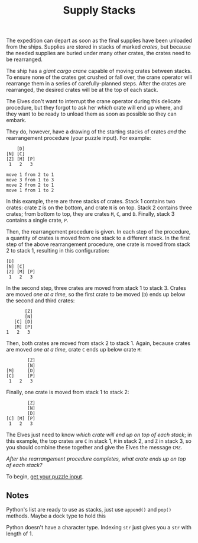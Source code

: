#+title: Supply Stacks
#+source: https://adventofcode.com/2022/day/5

The expedition can depart as soon as the final supplies have been unloaded from
the ships.  Supplies are stored in stacks of marked /crates/, but because the
needed supplies are buried under many other crates, the crates need to be
rearranged.

The ship has a /giant cargo crane/ capable of moving crates between stacks.  To
ensure none of the crates get crushed or fall over, the crane operator will
rearrange them in a series of carefully-planned steps. After the crates are
rearranged, the desired crates will be at the top of each stack.

The Elves don't want to interrupt the crane operator during this delicate
procedure, but they forgot to ask her /which/ crate will end up where, and they
want to be ready to unload them as soon as possible so they can embark.

They do, however, have a drawing of the starting stacks of crates /and/ the
rearrangement procedure (your puzzle input).  For example:

#+BEGIN_EXAMPLE
    [D]
[N] [C]
[Z] [M] [P]
 1   2   3

move 1 from 2 to 1
move 3 from 1 to 3
move 2 from 2 to 1
move 1 from 1 to 2
#+END_EXAMPLE

In this example, there are three stacks of crates. Stack 1 contains two crates:
crate =Z= is on the bottom, and crate =N= is on top. Stack 2 contains three
crates; from bottom to top, they are crates =M=, =C=, and =D=. Finally, stack 3
contains a single crate, =P=.

Then, the rearrangement procedure is given. In each step of the procedure, a
quantity of crates is moved from one stack to a different stack. In the first
step of the above rearrangement procedure, one crate is moved from stack 2 to
stack 1, resulting in this configuration:

#+BEGIN_EXAMPLE
[D]
[N] [C]
[Z] [M] [P]
 1   2   3
#+END_EXAMPLE

In the second step, three crates are moved from stack 1 to stack 3.  Crates are
moved /one at a time/, so the first crate to be moved (=D=) ends up below the
second and third crates:

#+BEGIN_EXAMPLE
          [Z]
          [N]
      [C] [D]
      [M] [P]
   1   2   3
#+END_EXAMPLE

Then, both crates are moved from stack 2 to stack 1.  Again, because crates are
moved /one at a time/, crate =C= ends up below crate =M=:

#+BEGIN_EXAMPLE
          [Z]
          [N]
  [M]     [D]
  [C]     [P]
   1   2   3
#+END_EXAMPLE

Finally, one crate is moved from stack 1 to stack 2:

#+BEGIN_EXAMPLE
          [Z]
          [N]
          [D]
  [C] [M] [P]
   1   2   3
#+END_EXAMPLE

The Elves just need to know /which crate will end up on top of each stack/; in
this example, the top crates are =C= in stack 1, =M= in stack 2, and =Z= in
stack 3, so you should combine these together and give the Elves the message
=CMZ=.

/After the rearrangement procedure completes, what crate ends up on top of each
stack?/

To begin, [[./input.txt][get your puzzle input]].

** Notes
Python's list are ready to use as stacks, just use =append()= and =pop()= methods.
Maybe a dock type to hold this

Python doesn't have a character type.  Indexing =str= just gives you a =str=
with length of 1.
